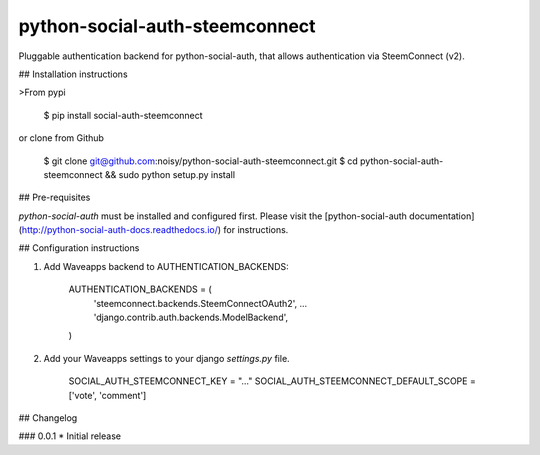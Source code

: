 python-social-auth-steemconnect
===========================

Pluggable authentication backend for python-social-auth, that allows authentication via SteemConnect (v2).


## Installation instructions

>From pypi

    $ pip install social-auth-steemconnect

or clone from Github

    $ git clone git@github.com:noisy/python-social-auth-steemconnect.git
    $ cd python-social-auth-steemconnect && sudo python setup.py install

## Pre-requisites

`python-social-auth` must be installed and configured first. Please visit the
[python-social-auth documentation](http://python-social-auth-docs.readthedocs.io/) for instructions.


## Configuration instructions

1. Add Waveapps backend to AUTHENTICATION_BACKENDS:

        AUTHENTICATION_BACKENDS = (
            'steemconnect.backends.SteemConnectOAuth2',
            ...
            'django.contrib.auth.backends.ModelBackend',
        )

2. Add your Waveapps settings to your django `settings.py` file.

        SOCIAL_AUTH_STEEMCONNECT_KEY = "..."
        SOCIAL_AUTH_STEEMCONNECT_DEFAULT_SCOPE = ['vote', 'comment']


## Changelog

### 0.0.1
* Initial release



